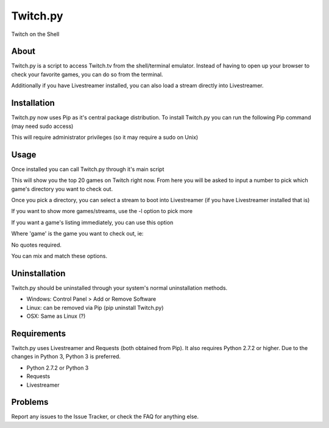 Twitch.py
=========
Twitch on the Shell

.. image:: https://travis-ci.org/leibrockoli/Twitch.py.svg?branch=master
    :target: https://travis-ci.org/leibrockoli/Twitch.py

About
-----

Twitch.py is a script to access Twitch.tv from the shell/terminal emulator.
Instead of having to open up your browser to check your favorite games, you 
can do so from the terminal.

Additionally if you have Livestreamer installed, you can also load a stream 
directly into Livestreamer.

Installation
------------

Twitch.py now uses Pip as it's central package distribution. To install 
Twitch.py you can run the following Pip command (may need sudo access)

.. sourcecode:: console
    $ pip install Twitch.py 


This will require administrator privileges (so it may require a sudo on Unix)

Usage
-----

Once installed you can call Twitch.py through it's main script

.. sourcecode:: console
    $ twitch

This will show you the top 20 games on Twitch right now. From here you will 
be asked to input a number to pick which game's directory you want to check out.

Once you pick a directory, you can select a stream to boot into Livestreamer 
(if you have Livestreamer installed that is)

If you want to show more games/streams, use the -l option to pick more

.. sourcecode:: console
    $ twitch -l 30

If you want a game's listing immediately, you can use this option

.. sourcecode:: console
    $ twitch -g <game>

Where 'game' is the game you want to check out, ie:

.. sourcecode:: console
    $ twitch -g Dota 2

No quotes required.

You can mix and match these options.

.. sourcecode:: console
    $ twitch -l 30 -g Dota 2

Uninstallation
--------------

Twitch.py should be uninstalled through your system's normal uninstallation 
methods.

* Windows: Control Panel > Add or Remove Software
* Linux: can be removed via Pip (pip uninstall Twitch.py) 
* OSX: Same as Linux (?)

Requirements
------------

Twitch.py uses Livestreamer and Requests (both obtained from Pip). It also 
requires Python 2.7.2 or higher. Due to the changes in Python 3, Python 3 is 
preferred.

* Python 2.7.2 or Python 3
* Requests 
* Livestreamer

Problems
--------

Report any issues to the Issue Tracker, or check the FAQ for anything else.
